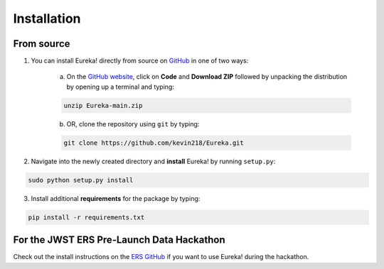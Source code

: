 
Installation
=============================

From source
---------------------------------

1. You can install Eureka! directly from source on `GitHub <http://github.com/kevin218/Eureka>`_ in one of two ways:

	a. On the `GitHub website <http://github.com/kevin218/Eureka>`_, click on **Code** and **Download ZIP** followed by unpacking the distribution by opening up a terminal and typing:

	.. code-block:: bash

		unzip Eureka-main.zip

	b. OR, clone the repository using ``git`` by typing:

	.. code-block:: bash

		git clone https://github.com/kevin218/Eureka.git

2. Navigate into the newly created directory and **install** Eureka! by running ``setup.py``:

.. code-block:: bash

	sudo python setup.py install

3. Install additional **requirements** for the package by typing:

.. code-block:: bash

	pip install -r requirements.txt


For the JWST ERS Pre-Launch Data Hackathon
-----------------------------------------------

Check out the install instructions on the `ERS GitHub <https://github.com/ers-transit/hackathon-2021-day2>`_ if you want to use Eureka! during the hackathon.



